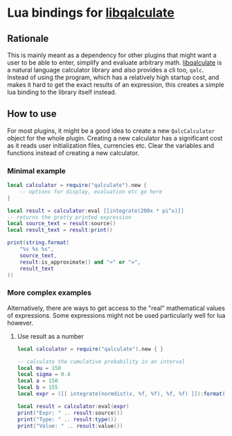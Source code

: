 * Lua bindings for [[https://github.com/Qalculate/libqalculate][libqalculate]]
** Rationale
This is mainly meant as a dependency for other plugins that might want a
user to be able to enter, simplify and evaluate arbitrary math.
[[https://github.com/Qalculate/libqalculate][libqalculate]] is a natural
language calculator library and also provides a cli too, =qalc=.
Instead of using the program, which has a relatively high startup cost,
and makes it hard to get the exact results of an expression, this creates a
simple lua binding to the library itself instead.

** How to use
For most plugins, it might be a good idea to create a new =QalcCalculator=
object for the whole plugin. Creating a new calculator has a significant
cost as it reads user initialization files, currencies etc. Clear the
variables and functions instead of creating a new calculator.

*** Minimal example
#+begin_src lua
local calculator = require("qalculate").new {
    -- options for display, evaluation etc go here
}

local result = calculator:eval [[integrate(200x * pi^x)]]
-- returns the pretty printed expression
local source_text = result:source() 
local result_text = result:print()

print(string.format(
    "%s %s %s",
    source_text,
    result:is_approximate() and "≈" or "=",
    result_text
))
#+end_src

*** More complex examples
Alternatively, there are ways to get access to the "real" mathematical values of expressions.
Some expressions might not be used particularly well for lua however.
**** Use result as a number
#+begin_src lua
local calculator = require("qalculate").new { }

-- calculate the cumulative probability in an interval
local mu = 150
local sigma = 0.4
local a = 150
local b = 155
local expr = ([[ integrate(normdist(x, %f, %f), %f, %f) ]]):format(mu, sigma, a, b)

local result = calculator:eval(expr)
print("Expr: " .. result:source())
print("Type: " .. result:type())
print("Value: " .. result:value())
#+end_src

